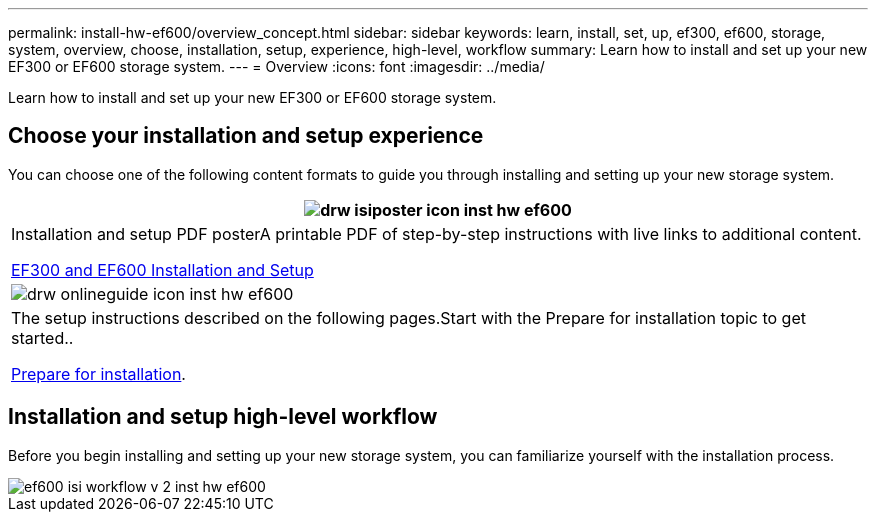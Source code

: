 ---
permalink: install-hw-ef600/overview_concept.html
sidebar: sidebar
keywords: learn, install, set, up, ef300, ef600, storage, system, overview, choose, installation, setup, experience, high-level, workflow
summary: Learn how to install and set up your new EF300 or EF600 storage system.
---
= Overview
:icons: font
:imagesdir: ../media/

[.lead]
Learn how to install and set up your new EF300 or EF600 storage system.

== Choose your installation and setup experience

You can choose one of the following content formats to guide you through installing and setting up your new storage system.

[options="header"]
|===
a|
image:../media/drw_isiposter_icon_inst-hw-ef600.gif[]
a|
Installation and setup PDF posterA printable PDF of step-by-step instructions with live links to additional content.

https://library.netapp.com/ecm/ecm_download_file/ECMLP2851449[EF300 and EF600 Installation and Setup]

a|
image:../media/drw_onlineguide_icon_inst-hw-ef600.gif[]
a|
The setup instructions described on the following pages.Start with the Prepare for installation topic to get started..

xref:prepare_for_install_task.adoc[Prepare for installation].

|===

== Installation and setup high-level workflow

[.lead]
Before you begin installing and setting up your new storage system, you can familiarize yourself with the installation process.

image::../media/ef600_isi_workflow_v_2_inst-hw-ef600.bmp[]

